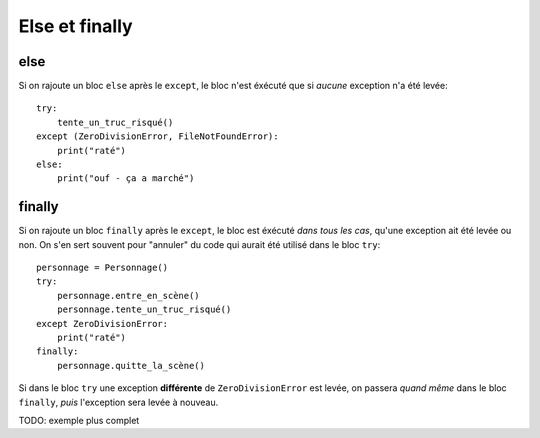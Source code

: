 Else et finally
===============

else
----

Si on rajoute un bloc ``else`` après le ``except``, le bloc n'est éxécuté que si
*aucune* exception n'a été levée::

    try:
        tente_un_truc_risqué()
    except (ZeroDivisionError, FileNotFoundError):
        print("raté")
    else:
        print("ouf - ça a marché")

finally
--------

Si on rajoute un bloc ``finally`` après le ``except``, le bloc est éxécuté *dans tous les cas*,
qu'une exception ait été levée ou non. On s'en sert souvent pour "annuler" du code
qui aurait été utilisé dans le bloc ``try``::


    personnage = Personnage()
    try:
        personnage.entre_en_scène()
        personnage.tente_un_truc_risqué()
    except ZeroDivisionError:
        print("raté")
    finally:
        personnage.quitte_la_scène()


Si dans le bloc ``try`` une exception **différente** de ``ZeroDivisionError`` est
levée, on passera *quand même* dans le bloc ``finally``, *puis* l'exception sera
levée à nouveau.

TODO: exemple plus complet
